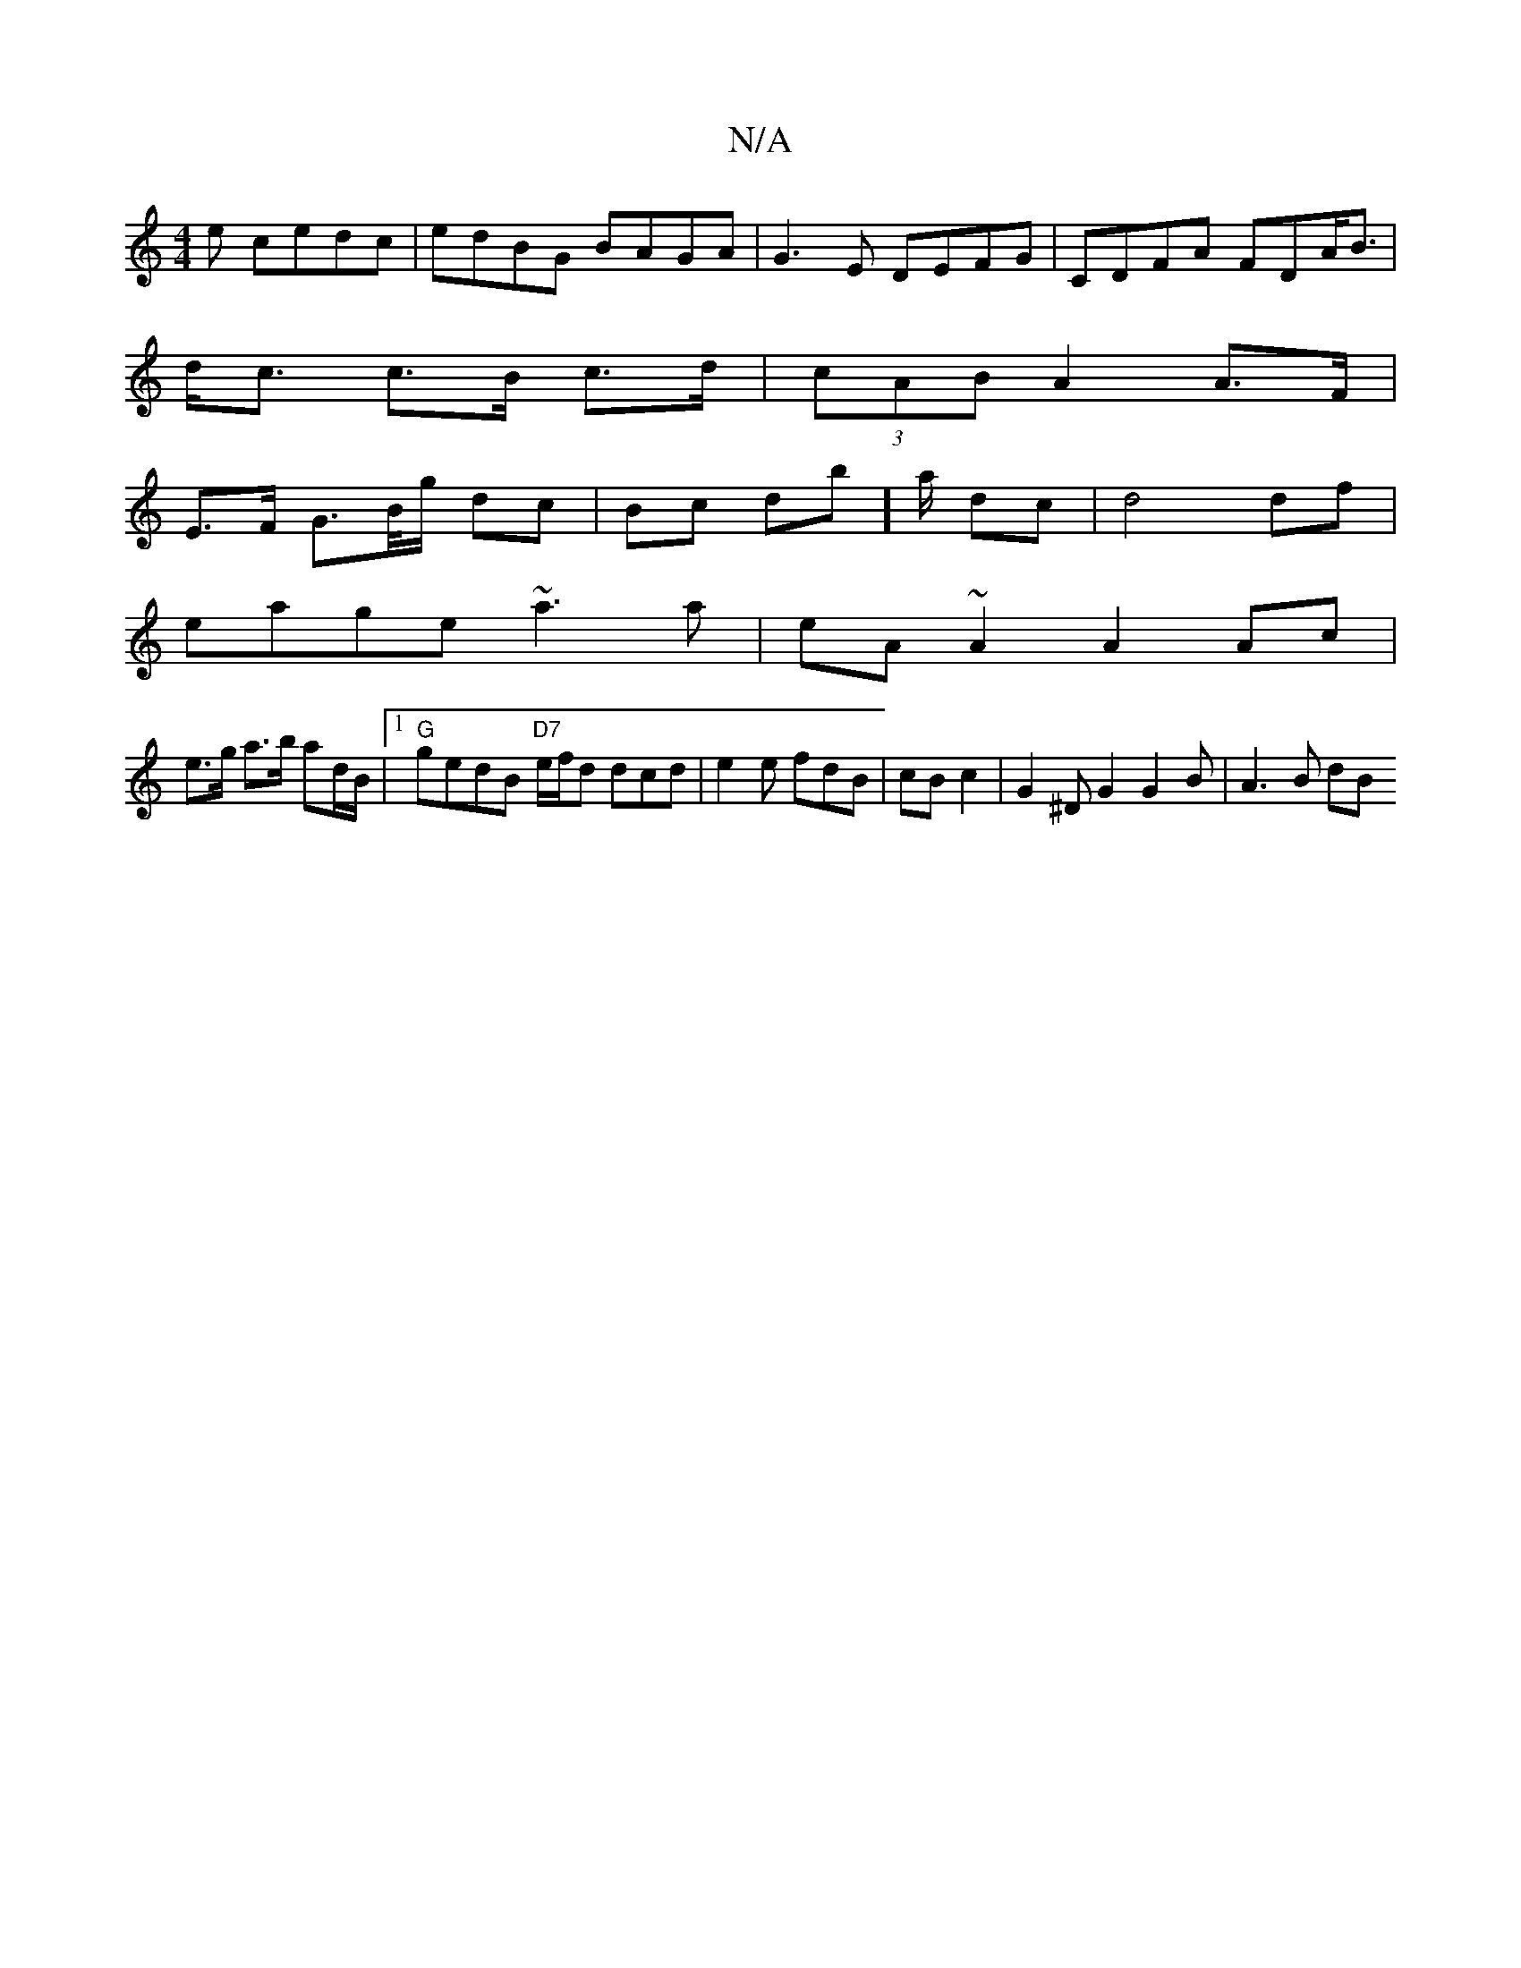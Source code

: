 X:1
T:N/A
M:4/4
R:N/A
K:Cmajor
e cedc|edBG BAGA|G3E DEFG|CDFA FDA<B|
d<c c>B c>d | (3cAB A2 A>F |
E>F G>B/g/ dc|Bc db]a/ dc|d4 df|
eage ~a3 a|eA ~A2 A2Ac|
e>g a>b ad/B/|1 "G" gedB "D7"e/f/d dcd|e2e fdB|cB1 c2| G2 ^D G2 G2 B|A3B dB 